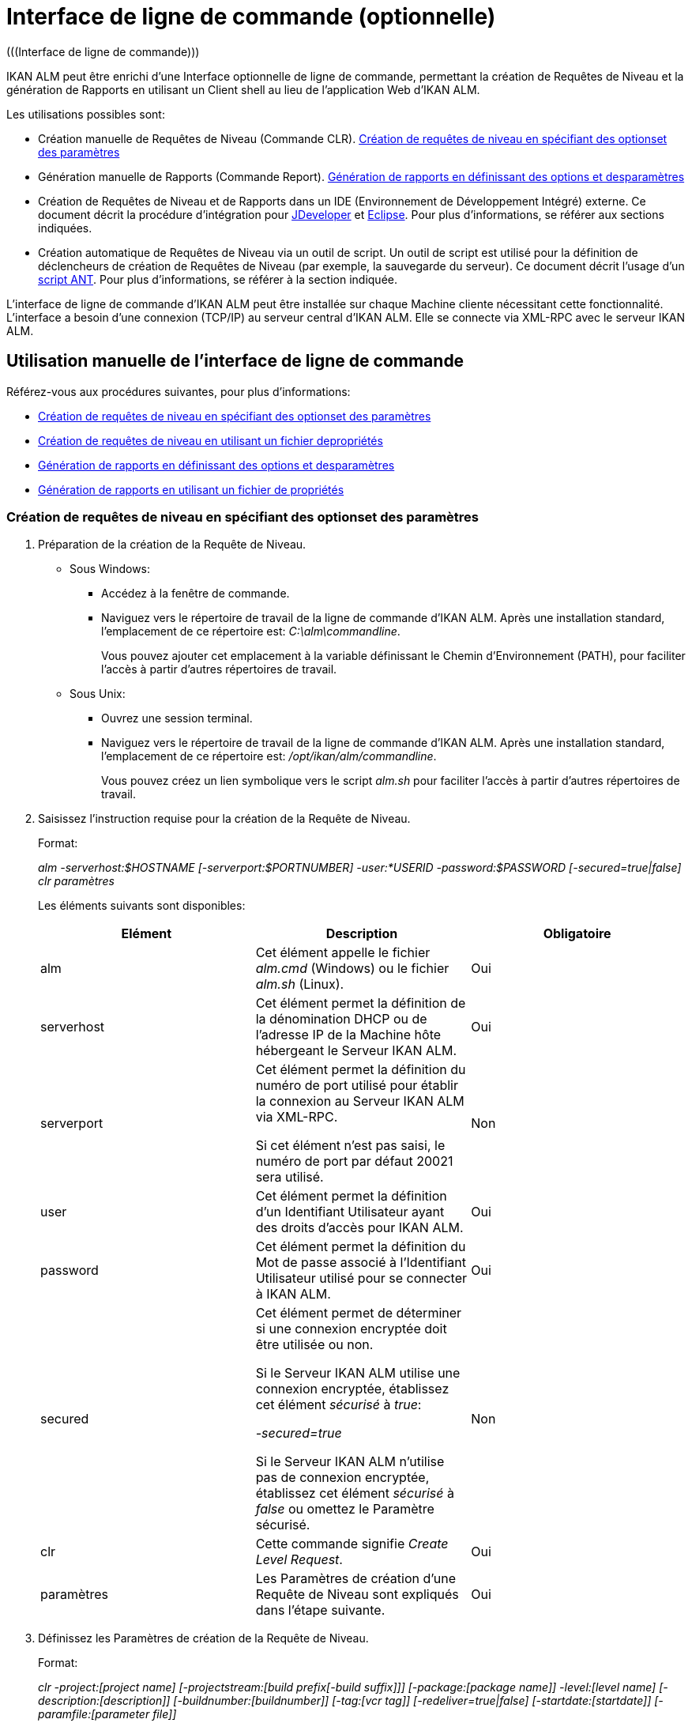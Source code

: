 // The imagesdir attribute is only needed to display images during offline editing. Antora neglects the attribute.
:imagesdir: ../images

[[_comandlineinterface]]
= Interface de ligne de commande (optionnelle) 
(((Interface de ligne de commande))) 

IKAN ALM peut être enrichi d`'une Interface optionnelle de ligne de commande, permettant la création de Requêtes de Niveau et la génération de Rapports en utilisant un Client shell au lieu de l`'application Web d`'IKAN ALM.

Les utilisations possibles sont:

* Création manuelle de Requêtes de Niveau (Commande CLR). <<CommandLine.adoc#_pcommandline_clr_optionsparameters,Création de requêtes de niveau en spécifiant des optionset des paramètres>>
* Génération manuelle de Rapports (Commande Report). <<CommandLine.adoc#_pcommandline_report_optionsparameters,Génération de rapports en définissant des options et desparamètres>>
* Création de Requêtes de Niveau et de Rapports dans un IDE (Environnement de Développement Intégré) externe. Ce document décrit la procédure d`'intégration pour <<CommandLine.adoc#_pintegrateikanalminjdeveloper,JDeveloper>> et <<CommandLine.adoc#_pintegrateikanalmineclipse,Eclipse>>. Pour plus d`'informations, se référer aux sections indiquées.
* Création automatique de Requêtes de Niveau via un outil de script. Un outil de script est utilisé pour la définition de déclencheurs de création de Requêtes de Niveau (par exemple, la sauvegarde du serveur). Ce document décrit l`'usage d`'un <<CommandLine.adoc#_sautomatecreatinglevelrequestswithant,script ANT>>. Pour plus d`'informations, se référer à la section indiquée.


L`'interface de ligne de commande d`'IKAN ALM peut être installée sur chaque Machine cliente nécessitant cette fonctionnalité.
L`'interface a besoin d`'une connexion (TCP/IP) au serveur central d`'IKAN ALM.
Elle se connecte via XML-RPC avec le serveur IKAN ALM.

[[_smanualusagecommandlineinterface]]
== Utilisation manuelle de l`'interface de ligne de commande

Référez-vous aux procédures suivantes, pour plus d`'informations:

* <<CommandLine.adoc#_pcommandline_clr_optionsparameters,Création de requêtes de niveau en spécifiant des optionset des paramètres>>
* <<CommandLine.adoc#_pcommandline_clr_propertiesfiles,Création de requêtes de niveau en utilisant un fichier depropriétés>>
* <<CommandLine.adoc#_pcommandline_report_optionsparameters,Génération de rapports en définissant des options et desparamètres>>
* <<CommandLine.adoc#_pcommandline_reports_propertiesfile,Génération de rapports en utilisant un fichier de propriétés>>

[[_pcommandline_clr_optionsparameters]]
=== Création de requêtes de niveau en spécifiant des optionset des paramètres

. Préparation de la création de la Requête de Niveau.
+
* Sous Windows:
** Accédez à la fenêtre de commande.
** Naviguez vers le répertoire de travail de la ligne de commande d`'IKAN ALM. Après une installation standard, l`'emplacement de ce répertoire est: __C:\alm\commandline__.
+
Vous pouvez ajouter cet emplacement à la variable définissant le Chemin d`'Environnement (PATH), pour faciliter l`'accès à partir d`'autres répertoires de travail.

* Sous Unix:
** Ouvrez une session terminal.
** Naviguez vers le répertoire de travail de la ligne de commande d`'IKAN ALM. Après une installation standard, l`'emplacement de ce répertoire est: __/opt/ikan/alm/commandline__.
+
Vous pouvez créez un lien symbolique vers le script _alm.sh_ pour faciliter l`'accès à partir d`'autres répertoires de travail.
. Saisissez l`'instruction requise pour la création de la Requête de Niveau.
+
Format:
+
__alm -serverhost:$HOSTNAME [-serverport:$PORTNUMBER]
-user:*USERID -password:$PASSWORD [-secured=true|false] clr paramètres__
+
Les éléments suivants sont disponibles:
+

[cols="1,1,1", frame="topbot", options="header"]
|===
| Elément
| Description
| Obligatoire

|alm
|Cet élément appelle le fichier _alm.cmd_ (Windows) ou le fichier _alm.sh_ (Linux).
|Oui

|serverhost
|Cet élément permet la définition de la dénomination DHCP ou de l`'adresse IP de la Machine hôte hébergeant le Serveur IKAN ALM.
|Oui

|serverport
|Cet élément permet la définition du numéro de port utilisé pour établir la connexion au Serveur IKAN ALM via XML-RPC.

Si cet élément n`'est pas saisi, le numéro de port par défaut 20021 sera utilisé.
|Non

|user
|Cet élément permet la définition d`'un Identifiant Utilisateur ayant des droits d`'accès pour IKAN ALM.
|Oui

|password
|Cet élément permet la définition du Mot de passe associé à l`'Identifiant Utilisateur utilisé pour se connecter à IKAN ALM.
|Oui

|secured
|Cet élément permet de déterminer si une connexion encryptée doit être utilisée ou non.

Si le Serveur IKAN ALM utilise une connexion encryptée, établissez cet élément _sécurisé_ à __true__:

_-secured=true_

Si le Serveur IKAN ALM n`'utilise pas de connexion encryptée, établissez cet élément _sécurisé_ à _false_ ou omettez le Paramètre sécurisé.
|Non

|clr
|Cette commande signifie__ Create
Level Request__.
|Oui

|paramètres
|Les Paramètres de création d`'une Requête de Niveau sont expliqués dans l`'étape suivante.
|Oui
|===

. Définissez les Paramètres de création de la Requête de Niveau.
+
Format:
+
__clr -project:[project name] [-projectstream:[build
prefix[-build suffix]]] [-package:[package name]] -level:[level name]
[-description:[description]] [-buildnumber:[buildnumber]] [-tag:[vcr
tag]] [-redeliver=true|false] [-startdate:[startdate]] [-paramfile:[parameter
file]]__
+

[cols="1,1,1", frame="topbot", options="header"]
|===
| Paramètre
| Description
| Obligatoire

|project
|Ce Paramètre donne la définition du Projet pour lequel vous créez une Requête de Niveau.

Utilisez la dénomination du Projet définie dans IKAN ALM.
|Oui

|projectstream
|Ce Paramètre donne la définition de la Branche Secondaire pour laquelle vous créez une Requête de Niveau.

Utilisez le préfixe (et le suffixe) de construction défini(s) dans IKAN ALM.

Si Ce Paramètre est vide, la Requête de Niveau sera créée pour la Branche Principale du Projet.
|Non

|package
|Ce Paramètre permet de définir le nom du Paquet pour lequel une Requête de Niveau doit être créé.
|Oui (uniquement pour des Projets de type "`Paquets`")

|level
|Ce Paramètre donne la définition de la dénomination du Niveau pour lequel vous créez la Requête de Niveau.

Utilisez la dénomination du Niveau définie dans IKAN ALM.
|Oui

|description
|Ce Paramètre donne la définition de la description de la Requête de Niveau.
|Non

|tag
|Ce Paramètre donne la définition de la Balise RCV à associer à la Construction. 

Ceci n`'est applicable qu`'à des Requêtes de Niveau d`'un Niveau de Construction.
Si vous omettez ce Paramètre, la Balise sera générée basée sur le modèle de balise défini pour la Branche.
|Non

|redeliver
|Ce Paramètre permet de re-délivrer des Résultats de Construction déjà délivrés sur des Niveaux de Test et de Production.

Par défaut, ce Paramètre est établi à __false__: si aucune Requête de Niveau n`'est disponible sur le Niveau précédent dans le Cycle de Vie, ayant un numéro de Construction plus élevé, la Requête de Niveau actuelle active ne sera pas redélivrée via la ligne de commande.

Si vous voulez permettre de re-délivrer, vous devez explicitement établir le Paramètre _redeliver_ à __true__.
|Non

|startdate
|Ce Paramètre donne la définition de la date ou de l`'heure d`'exécution demandée pour la Requête de Niveau.
Le format doit être: __dd/MM/yyyy
HH:mm__. 

Ceci n`'est applicable qu`'à des Requêtes de Niveau d`'un Niveau de Test ou de Production.
Si vous omettez ce Paramètre, la Requête de Niveau sera exécutée le plus tôt possible.
|Non

|paramfile
|Ce Paramètre donne la définition du nom du fichier de propriétés contenant les Paramètres de construction et de déploiement dans le format __key=value__.
|Non
|===
+
Remarquez que vous ne devez pas définir de Type de Requête de Niveau, car il est déterminé automatiquement:

* Pour les Niveaux de Construction auxquels un Plan horaire est attaché, une Requête de Niveau de Construction Forcée sera créée.
* Pour les Niveaux de Construction sans Plan horaire, une Requête de Niveau de Construction Demandée sera créée.
* Pour les Niveaux de Test et de Production, une Requête de Niveau de distribution ou de déploiement sera créée, qui délivrera la dernière Construction de la Requête de Niveau correctement exécutée sur le Niveau précédent dans le Cycle de vie (tandis que dans l`'application Web, vous pouvez sélectionner la Construction à délivrer).
. Une fois la commande complètement saisie, cliquez la touche _Entrée_.
+
Résultat:

* Si la Requête de Niveau est correctement créée, l`'écran suivant s`'affiche:
+
image::CommandLine-LRCreatedSuccessfully.jpg[,539,274] 
+

[WARNING]
--
Ces messages indiquent uniquement que la Requête de Niveau a été __créée__ correctement.
Référez-vous à l`'<<Desktop_LevelRequests.adoc#_desktop_lr_overview,Aperçu des requêtes de niveau>> dans l`'application Web pour vérifier si le Niveau a été également __exécuté__ correctement.
--

* Si la Requête de Niveau ne peut pas être créée faute de connexion avec le Serveur IKAN ALM, l`'écran suivant s`'affiche:
+
image::CommandLine-ServerConnectionProblem.jpg[,539,282] 
* Si l`'Utilisateur a introduit une commande inconnue, l`'écran suivant s`'affiche:
+
image::CommandLine-UnknownCommand.jpg[,540,190] 
* Si l`'Utilisateur a introduit une option de commande inconnue ou incorrecte, un écran similaire à l`'écran suivant s`'affiche:
+
image::CommandLine-UnknownCommandOption.jpg[,541,275] 
+
Des messages d`'erreur comparables sont affichés en cas de Noms de Projet ou de Paquet inconnus ou de paires d`'Identifiant Utilisateur/Mot de Passe incorrectes.
* Si la Requête de Niveau ne peut pas être créée en raison de Requêtes de Niveau en attente pour ce Niveau, l`'écran suivant s`'affiche:
+
image::CommandLine-PendingRequests.jpg[,539,274] 
+
Des messages d`'erreur comparables sont affichés si le résultat de construction ne peut pas être délivré, si le Niveau est verrouillé, si la Branche Secondaire est verrouillée ou s`'il y a une erreur d`'autorisation.

[[_pcommandline_clr_propertiesfiles]]
=== Création de requêtes de niveau en utilisant un fichier depropriétés

Vous pouvez enregistrer des Paramètres fréquemment utilisés dans un Fichier de Propriétés.
Ainsi vous ne devez pas à chaque fois réintroduire tous les Paramètres de création de Requête de Niveau.
Après une installation standard, un tel fichier de propriétés, nommé __clr.properties__, est disponible dans le répertoire d`'installation de l`'interface de ligne de commande.

Ouvrez le fichier à l`'aide d`'un éditeur de texte pour en afficher son contenu:

image::CommandLine-CLRPropertiesfile.jpg[,593,611] 

Vous pouvez modifier ce fichier standard pour adapter les Paramètres à vos besoins.
Pour une description des options et des Paramètres, se référer à la section <<CommandLine.adoc#_pcommandline_clr_optionsparameters,Création de requêtes de niveau en spécifiant des optionset des paramètres>>.
Vous pouvez également créer un nombre quelconque de fichiers de propriétés spécifiques en copiant le fichier standard, en modifiant cette copie et, ensuite, en sauvegardant le fichier sous un nom logique pour un usage ultérieur

. Préparation de la création de la Requête de Niveau.
+
* Sous Windows:
** Accédez à la fenêtre de commande.
** Naviguez vers le répertoire de travail de la ligne de commande d`'IKAN ALM. Après une installation standard, l`'emplacement de ce répertoire est: __C:\Program Files\IKAN Software\alm\commandline__.
+
Vous pouvez ajouter cet emplacement à la variable définissant le Chemin d`'Environnement (PATH), pour faciliter l`'accès à partir d`'autres répertoires de travail.

+
* Sous Unix:
** Ouvrez une session terminal.
** Naviguez vers le répertoire de travail de la ligne de commande d`'IKAN ALM. Après une installation standard, l`'emplacement de ce répertoire est: __/opt/ikan/alm/commandline__.
+
Vous pouvez créez un lien symbolique vers le script _alm.sh_ pour faciliter l`'accès à partir d`'autres répertoires de travail.

. Assurez-vous que le fichier des propriétés à utiliser est disponible et que les Paramètres correspondent aux besoins.
+
Si cela n`'est pas le cas, créez le fichier des propriétés et/ou modifiez les Paramètres à l`'aide d`'un éditeur de texte.
. Créez la Requête de Niveau en saisissant une commande du format suivant:
+
__alm clr -propertyfile:$PROPERTYFILENAME [-options]
[-paramètres]__
+
Les éléments suivants sont disponibles:
+

[cols="1,1,1", frame="topbot", options="header"]
|===
| Elément
| Description
| Obligatoire

|alm
|Cet élément appelle le fichier _alm.cmd_ (Windows) ou le fichier _alm.sh_ (Linux).
|Oui

|clr
|Cet élément indique que vous désirez créer une Requête de Niveau.
|Oui

|propertyfile
|Cet élément permet de sélectionner le fichier des propriétés à utiliser pour la création de la Requête de Niveau.
|Oui

|options ou paramètres
|Chaque option ou paramètre défini après le fichier des propriétés écrase la définition correspondante fournie dans le fichier des propriétés sélectionné.
|Non
|===

. Une fois la commande complètement saisie, cliquez la touche _Entrée_.
+
Résultat:

* Si la Requête de Niveau est correctement créée, l`'écran suivant s`'affiche:
+
image::CommandLine-LRCreatedSuccessfully.jpg[,541,274] 
+

[WARNING]
--
Ces messages indiquent uniquement que la Requête de Niveau a été __créée__ correctement.
Référez-vous à l`'<<Desktop_LevelRequests.adoc#_desktop_lr_overview,Aperçu des requêtes de niveau>> dans l`'application Web pour vérifier si le Niveau a été également __exécutée__ correctement.
--

* Si la Requête de Niveau ne peut pas être créée faute de connexion avec le Serveur IKAN ALM, l`'écran suivant s`'affiche:
+
image::CommandLine-ServerConnectionProblem.jpg[,540,285] 
* Si l`'Utilisateur a introduit une commande inconnue, l`'écran suivant s`'affiche:
+
image::CommandLine-UnknownCommand.jpg[,540,190] 
* Si l`'Utilisateur a introduit une option de commande inconnue ou incorrecte, un écran similaire à l`'écran suivant s`'affiche:
+
image::CommandLine-UnknownCommandOption.jpg[,540,274] 
+
Des messages d`'erreur comparables sont affichés en cas de Noms de Projet inconnus ou de paires d`'Identifiant Utilisateur/Mot de Passe incorrectes.
* Si la Requête de Niveau ne peut pas être créée en raison de Requêtes de Niveau en attente pour ce Niveau, l`'écran suivant s`'affiche:
+
image::CommandLine-PendingRequests.jpg[,540,274] 
+
Des messages d`'erreur comparables sont affichés si le résultat de construction ne peut pas être délivré, si le Niveau et verrouillé, si la Branche Secondaire est verrouillée ou s`'il y a une erreur d`'autorisation.

[[_pcommandline_report_optionsparameters]]
=== Génération de rapports en définissant des options et desparamètres

. Préparation de la génération du Rapport.
+
* Sous Windows:
** Accédez à la fenêtre de commande.
** Naviguez vers le répertoire de travail de la ligne de commande d`'IKAN ALM. Après une installation standard, l`'emplacement de ce répertoire est: __C:\alm\commandline__.
+
Vous pouvez ajouter cet emplacement à la variable définissant le Chemin d`'Environnement (PATH), pour faciliter l`'accès à partir d`'autres répertoires de travail.

+
* Sous Unix:
** Ouvrez une session terminal.
** Naviguez vers le répertoire de travail de la ligne de commande d`'IKAN ALM. Après une installation standard, l`'emplacement de ce répertoire est: __/opt/ikan/alm/commandline__.
+
Vous pouvez créez un lien symbolique vers le script _alm.sh_ pour faciliter l`'accès à partir d`'autres répertoires de travail.

. Saisissez l`'instruction requise pour la génération du Rapport.
+
Format:
+
__alm -serverhost:$HOSTNAME [-serverport:$PORTNUMBER]
-user:$USERID -password:$PASSWORD [-secured=true|false] report PARAMETRES__
+
Les éléments suivants sont disponibles:
+

[cols="1,1,1", frame="topbot", options="header"]
|===
| Elément
| Description
| Obligatoire

|alm
|Cet élément appelle le fichier _alm.cmd_ (Windows) ou le fichier _alm.sh_ (Linux).
|Oui

|serverhost
|Cet élément permet la définition de la dénomination DHCP ou de l`'adresse IP de la Machine hôte hébergeant le Serveur IKAN ALM.
|Oui

|serverport
|Cet élément permet la définition du numéro de port utilisé pour établir la connexion au Serveur IKAN ALM via XML-RPC.

Si cet élément n`'est pas saisi, le numéro de port par défaut 20021 sera utilisé.
|Non

|user
|Cet élément permet la définition d`'un Identifiant Utilisateur ayant des droits d`'accès pour IKAN ALM.
|Oui

|password
|Cet élément permet la définition du Mot de passe associé à l`'Identifiant Utilisateur utilisé pour se connecter à IKAN ALM.
|Oui

|secured
|Cet élément permet de déterminer si une connexion encryptée doit être utilisée ou non.

Si le Serveur IKAN ALM utilise une connexion encryptée, établissez cet élément _sécurisé_ à __true__:

_-secured=true_

Si le Serveur IKAN ALM n`'utilise pas de connexion encryptée, établissez cet élément _sécurisé_ à _false_ ou omettez le Paramètre sécurisé.
|Non

|report
|Cette commande permet de générer des Rapports.
|Oui

|PARAMETRES
|Les Paramètres de création d`'un Rapport sont expliqués dans l`'étape suivante.
|Oui
|===

. Définissez les Paramètres de création du Rapport.
+
Format:
+
__report -design:$REPORTDESIGNFILE [-dest:$DESTINATIONFILE]
-format:$FORMAT [-lang:$LANGUAGE] [-max:MAXRESULT] [-filter:$SEARCHCRITERIAFILE]
[-group:[$GROUPINGVALUE]] [-order:[$ORDERINGVALUE]]__
+

[cols="1,1,1", frame="topbot", options="header"]
|===
| Paramètre
| Description
| Obligatoire

|design
|Ce Paramètre permet de sélectionner le fichier de formation Jasper Reports requis (l`'extension de ce fichier est __$$.$$jrxml__). Avec une installation standard, les fichiers sont dans le répertoire: __IKAN
ALM_HOME/commandline/classes/reports/design__.

Utilisez le design qui correspond au format demandé.
|Oui

|dest
|Ce Paramètre permet de définir le nom de fichier du Rapport.

Ne saisissez pas d`'extension, car IKAN ALM ajoutera l`'indication de format en tant qu`'extension.

Si aucun nom n`'est saisi, le Rapport aura la dénomination par défaut _levelrequestoverview_[format].[format]_ et sera sauvegardé à l`'emplacement par défaut __IKAN ALM_HOME/commandline/classes/reports/generated_reports__.
|Non

|format
a|Ce Paramètre permet de définir le format du Rapport.
Les formats suivants sont permis:

* pdf
* htm
* xml
* csv
* rtf
* txt
* xls
|Oui

|lang
a|Ce Paramètre permet de définir la langue du Rapport.
Les valeurs suivantes sont permises:

* en (anglais)
* fr (français)
* de (allemand)

Si le Paramètre de langue n`'est pas spécifié, le Rapport sera généré en anglais.
|Non

|max
|Ce Paramètre permet de définir un nombre maximal de Requêtes de Niveau à inclure dans le Rapport.

Si plus de Requêtes de Niveau sont disponibles que le maximum spécifié, seules les Requêtes de Niveau les plus récentes seront reprises dans le Rapport.
|Non

|filter
|Ce Paramètre permet de sélectionner un fichier de propriétés contenant les critères de recherche.
Seules les Requêtes de Niveau correspondant à tous les critères définis seront reprises dans le Rapport.

Après une installation standard, un tel fichier des propriétés, nommé _search.properties_, est disponible dans le répertoire d`'installation de la ligne de commande.

Vous pouvez modifier ce fichier standard pour que les Paramètres correspondent à vos besoins.
Voir la description dans l`'étape suivante.

Vous pouvez également créer un nombre quelconque de fichiers de propriétés de critères de recherche spécifiques en copiant le fichier standard, en modifiant cette copie et, ensuite, en sauvegardant le fichier sous un nom logique pour un usage ultérieur.
|Non

|group
a|Ce Paramètre permet de définir comment les Requêtes de Niveau reportées seront groupées.

Les valeurs suivantes sont permises:

* projectname : groupées par Dénomination de Projet 
* levelname : groupées par Dénomination de Niveau

Si vous omettez ce Paramètre ou vous le laissez vide, les Requêtes de Niveau ne seront pas groupées.
|Non

|order
a|Ce Paramètre permet de définir comment les Requêtes de Niveau seront organisées.

Les valeurs suivantes sont permises:

* asc : ordre ascendant (=default)
* desc : ordre descendant
|Non
|===

. Si nécessaire, modifiez le fichier des propriétés de critères de recherche à l`'aide d`'un éditeur de texte.
+
Ce fichier a la structure suivante:
+
image::commandline-searchcriteriapropertiesfile_explained.png[,1053,684] 
+
Les critères de sélection suivants sont disponibles:
+

[cols="1,1", frame="topbot", options="header"]
|===
| Critère
| Description

|Nom de projet
|Propriété: `search.project.name`

Si vous désirez limiter le Rapport aux Requêtes de Niveau appartenant à un Projet spécifique, saisissez la dénomination de ce Projet, sinon vous pouvez saisir un nom générique.

|Nom de paquet
|Propriété: `search.package.name`

Si vous désirez limiter le Rapport aux Requêtes de Niveau appartenant à un Paquet spécifique, saisissez la dénomination de ce Paquet.

|Paquets cachés
a|Propriété: `search.package.hidden`

Si vous désirez limiter le Rapport aux Requêtes de Niveau appartenant à des Paquets cachés, saisissez une des valeurs suivantes:

* yes = afficher les Requêtes de Niveau appartenant à des Paquets cachés (archivés) ou les Requêtes de Niveau qui ne sont pas associées à un Paquet.
* no = afficher les Requêtes de Niveau appartenant à des Paquets visibles (non-archivés) ou les Requêtes de Niveau qui ne sont pas associées à un Paquet.
* all = aucune restriction concernant le statut d`'archivage du Paquet.

|Code du statut des Requêtes de niveau
a|Propriété: `search.levelrequest.status`

Si vous désirez limiter le Rapport aux Requêtes de Niveau ayant un statut spécifique, saisissez un des codes de statut possibles:

* 0 = Inconnu
* 1 = En attente de l`'heure d`'exécution
* 2 = En attente d`'approbation
* 3 = Rejetée
* 4 = Exécution
* 5 = Erreur
* 6 = OK
* 7 = Avertissement
* 8 = Annulée
* 9 = Interruption
* 10 = Interrompue

|Nom de niveau
|Propriété: `search.level.name`

Si vous désirez limiter le Rapport aux Requêtes de Niveau appartenant à un Niveau spécifique, saisissez la dénomination de ce Niveau.

|Type de niveau
a|Propriété: `search.level.name`

Si vous désirez limiter le Rapport aux Requêtes de Niveau appartenant à un Type de Niveau spécifique, saisissez un des types de Niveau possibles:

* 0 = Construction
* 1 = Test
* 2 = Production

|Intervalle de Dates et Heures de Début des Requêtes de niveau
|Propriétés:

`search.levelrequest.startdatetime.from`

`search.levelrequest.startdatetime.to`

Si vous désirez limiter le Rapport aux Requêtes de Niveau démarrées pendant un intervalle spécifique, saisissez l`'heure de début et de fin de _démarrage_ de l`'exécution des Requêtes de Niveau.

|Intervalle de Dates et Heures de Fin des Requêtes de niveau
|Propriétés:

`search.levelrequest.enddatetime.from`

`search.levelrequest.enddatetime.to`

Si vous désirez limiter le Rapport aux Requêtes de Niveau qui se sont terminées pendant un intervalle spécifique, saisissez l`'heure de début et de fin _d`'arrêt_ de l`'exécution des Requêtes de Niveau.

|Intervalle de Dates et Heures de Demande des Requêtes de niveau
|Propriétés:

`search.levelrequest.requestdatetime.from`

`search.levelrequest.requestdatetime.to`

Si vous désirez limiter le Rapport aux Requêtes de Niveau demandées pendant un intervalle spécifique, saisissez l`'heure de début et de fin de _demande_ de l`'exécution des Requêtes de Niveau.

|Nom de Demandeur
|Propriété: `search.username`

Si vous désirez limiter le Rapport aux Requêtes de Niveau appartenant à un Demandeur spécifique, saisissez la dénomination de ce Demandeur.

|Type d`'action de Requête
a|Propriété: `search.levelrequest.actiontype`

Si vous désirez limiter le Rapport aux Requêtes de Niveau d`'un certain type d`'action, saisissez un des types d`'action possibles:

* 0 = Planifiée
* 1 = Manuelle
* 2 = Demandée
* 3 = Délivrer
* 4 = Restaurer
* 5 = Dépendance
* 6 = Re-Délivrer

|Type de Requête de niveau
a|Propriété: `search.levelrequest.type`

Si vous désirez limiter le Rapport aux Requêtes de Niveau d`'un type spécifique, saisissez un des types possibles:

* 0 = Construction basée sur le dernier code balisé
* 1 = Construction basée sur un code balisé
* 2 = Construction/déploiement basé sur le dernier code balisé
* 3 = Construction/déploiement basé sur un code balisé
* 4 = Déploiement d`'une construction archivée
* 5 = Sans Construction ou Déploiement

|Balise RCV
|Propriété: `search.vcrtag`

Si vous désirez limiter le Rapport aux Requêtes de Niveau correspondant à une Balise RCV spécifique, saisissez cette Balise RCV.

|Statut de la Branche
a|Propriété: `search.projectstream.status`

Si vous désirez limiter le Rapport aux Requêtes de Niveau ayant un statut de Branche spécifique, saisissez une des indications de statut de Branche possibles:

* 0 = En construction
* 1 = Planifié
* 2 = En développement
* 3 = En test
* 4 = Stable
* 5 = Généralement disponible
* 6 = Figé
* 7 = Fermé

|Préfixe de construction de la Branche
|Propriété: `search.projectstream.buildprefix`

Si vous désirez limiter le Rapport aux Requêtes de Niveau ayant un préfixe de Branche spécifique, saisissez ce préfixe de Branche.

|Suffixe de construction de la Branche
|Propriété: `search.projectstream.buildsuffix`

Si vous désirez limiter le Rapport aux Requêtes de Niveau ayant un suffixe de Branche spécifique, saisissez ce suffixe de Branche.

|Branches cachées
a|Propriété: `search.projectstream.hidden`

Si vous désirez limiter le Rapport aux Requêtes de Niveau appartenant à des Branches cachées, saisissez une des valeurs suivantes:

* yes = afficher uniquement les Branches cachées
* no = ne pas afficher les Branches cachées (la valeur par défaut)
* all = afficher toutes les Branches

|===
+

[NOTE]
====

N`'oubliez pas d`'enlever le signe # pour pouvoir activer un critère de recherche.
====

. Une fois la commande complètement saisie, cliquez la touche _Entrée_.
+
Le Rapport est généré.

[[_pcommandline_reports_propertiesfile]]
=== Génération de rapports en utilisant un fichier de propriétés

Vous pouvez enregistrer des Paramètres fréquemment utilisés dans un Fichier de Propriétés.
Ainsi vous ne devez pas à chaque fois ressaisir tous les Paramètres de génération de Rapport.
Après une installation standard, un tel fichier de propriétés, nommé __report.properties__, est disponible dans le répertoire d`'installation de la ligne de commande.

Ouvrez le fichier à l`'aide d`'un éditeur de texte pour en afficher son contenu:


image::CommandLine-CLRPropertiesfile.jpg[,585,610] 

Vous pouvez modifier ce fichier standard pour faire correspondre les Paramètres à vos besoins.
Pour une description des options et des Paramètres, se référer à la <<CommandLine.adoc#_pcommandline_clr_optionsparameters,Création de requêtes de niveau en spécifiant des optionset des paramètres>>.
Vous pouvez également créer un nombre quelconque de fichiers des propriétés spécifiques en copiant le fichier standard, en modifiant cette copie et, ensuite, en sauvegardant le fichier sous un nom logique pour un usage ultérieur
 
. Préparation de la génération du Rapport.
+
* Sous Windows:
** Accédez à la fenêtre de commande.
** Naviguez vers le répertoire de travail de la ligne de commande d`'IKAN ALM. Après une installation standard, l`'emplacement de ce répertoire est: __C:\alm\commandline__.
+
Vous pouvez ajouter cet emplacement à la variable définissant le Chemin d`'Environnement (PATH), pour faciliter l`'accès à partir d`'autres répertoires de travail.

+
* Sous Unix:
** Ouvrez une session terminal.
** Naviguez vers le répertoire de travail de la ligne de commande d`'IKAN ALM. Après une installation standard, l`'emplacement de ce répertoire est: __/opt/ikan/alm/commandline__.
+
Vous pouvez créez un lien symbolique vers le script _alm.sh_ pour faciliter l`'accès à partir d`'autres répertoires de travail.

. Assurez-vous que le fichier des propriétés à utiliser est disponible et que les Paramètres correspondent aux besoins.
+
Si cela n`'est pas le cas, créez le fichier des propriétés et/ou modifiez les Paramètres à l`'aide d`'un éditeur de texte.

. Générez le Rapport en saisissant une commande du format suivant:
+
__alm report -propertyfile:[$PROPERTYFILENAME]
[options ou paramètres]__
+
Les éléments suivants sont disponibles:
+

[cols="1,1,1", frame="topbot", options="header"]
|===
| Elément
| Description
| Obligatoire

|alm
|Cet élément appelle le fichier __alm.cmd__ (Windows) ou le fichier __alm.sh__ (Linux).
|Oui

|report
|Cet élément indique que vous désirez générer un Rapport.
|Oui

|propertyfile
|Cet élément permet de sélectionner le fichier des propriétés à utiliser pour générer le Rapport.
|Oui

|options ou paramètres
|Chaque option ou paramètre défini après le fichier des propriétés écrase la définition correspondante fournie dans le fichier des propriétés sélectionné.
|Non
|===

. Une fois la commande complètement saisie, cliquez la touche _Entrée_.
+
Le Rapport est généré.


[[_sintegratingikanalminide]]
== Intégration d`'IKAN ALM dans un IDE externe

Pour plus d`'informations, se référer aux procédures suivantes:

* <<CommandLine.adoc#_pintegrateikanalminjdeveloper,Intégration d`'IKAN ALM dans JDeveloper>>
* <<CommandLine.adoc#_pintegrateikanalmineclipse,Intégration d`'IKAN ALM dans Eclipse>>

[[_pintegrateikanalminjdeveloper]]
=== Intégration d`'IKAN ALM dans JDeveloper

Cette procédure décrit comment installer IKAN ALM comme outil externe dans JDeveloper pour pouvoir créer des Requêtes de Niveau (forcées, demandées ou de distribution ou de déploiement) à partir de cet IDE

. Dans le Menu Principal de JDeveloper, sélectionnez _Tools | External Tools..._
+
L`'écran suivant s`'affiche:
+
image::CommandLine-JDeveloperExternalToolsDialog.jpg[,418,294] 

. Cliquez sur _Add..._
+
L`'écran suivant s`'affiche:
+
image::CommandLine-JDeveloperCreateExternalToolsStep1DialogBlank.jpg[,511,340] 

. Sélectionnez les Paramètres requis pour créer une Requête de Niveau sur le Niveau requise:
+
image::CommandLine-JDeveloperCreateExternalToolsStep1Dialog.jpg[,511,340] 

+
Dans l`'exemple ci-dessus, les options introduites créeront une Requête de Niveau sur le Niveau _CONTBUILD_ du Projet __DEMOCVS__.

. Cliquez sur le bouton __Next__.
+
L`'écran suivant s`'affiche:
+
image::CommandLine-JDeveloperCreateExternalToolsStep2Dialog.jpg[,511,341] 

. Sélectionnez les propriétés d`'affichage et cliquez sur le bouton __Next__.
+
L`'écran suivant s`'affiche:
+
image::CommandLine-JDeveloperCreateExternalToolsStep3Dialog.jpg[,508,339] 

. Spécifiez l`'emplacement pour l`'intégration du nouvel outil et cliquez sur le bouton __Next__.
+
L`'écran suivant s`'affiche:
+
image::CommandLine-JDeveloperCreateExternalToolsStep4Dialog.jpg[,511,341] 

. Spécifiez la disponibilité de l`'outil externe.
+
L`'exemple ci-dessus spécifie que l`'outil externe sera intégré dans le menu des raccourcis si un Projet Java est sélectionné.

. Cliquez sur le bouton __Finish__.
+
Résultat:
+
A partir de maintenant vous pouvez créer des Requêtes de Niveau lors de sélection d`'un Projet Java dans JDeveloper.
Le résultat de la ligne de commande d`'IKAN ALM sera affiché dans la fenêtre des messages.
+
image::CommandLine-JDeveloperResult.jpg[,540,347] 

[[_pintegrateikanalmineclipse]]
=== Intégration d`'IKAN ALM dans Eclipse

Cette procédure décrit comment installer IKAN ALM comme outil externe dans Eclipse pour pouvoir créer des Requêtes de Niveau (forcées, demandées ou de distribution) à partir de cet IDE

. Dans le Menu Principal d`'Eclipse, sélectionnez _Run | External Tools Configuration..._
+
L`'écran suivant s`'affiche:
+
image::CommandLine-EclipseExternalToolsDialogBlank.jpg[,511,461] 

. Cliquez sur l`'icône __New launch configuration__.
+
L`'écran suivant s`'affiche:
+
image::CommandLine-EclipseExternalToolsDialog.jpg[,511,461] 

. Sélectionnez les Paramètres requis pour créer une Requête de Niveau sur le Niveau requise:
+
Dans l`'exemple ci-dessus, les options introduites créeront une Requête de Niveau sur le Niveau _CONTBUILD_ du Projet __DEMOCVS__.

. Cliquez sur le bouton __Run__.
+
Les outils externes seront testés et enregistrés.
+
Le résultat de la commande est affiché dans une console Eclipse.
+
image::CommandLine-EclipseResult.jpg[,770,366] 


[[_sautomatecreatinglevelrequestswithant]]
== Automatisation de la création de requêtes de niveau via un script ANT

Dans cette section vous trouverez un exemple d`'un script ANT qui:

* crée une Requête de Niveau via l`'Interface de ligne de commande
* rapporte le statut de cette action

Si vous désirez utiliser ce script ANT, vous devez l`'adapter à vos besoins:

* modifiez les valeurs des options de ligne de commande d`'IKAN ALM (les valeurs de serverhost, user, password, etc.),
* sauvegardez le script sous _build.xml_ dans le répertoire racine IKAN ALM_COMMANDLINE,
* exécutez le script via la commande ANT standard.

*Exemple de script:*

image::CommandLine-SampleANTScript.jpg[,540,487] 

*Résultat après une exécution correcte:*

image::CommandLine-ANTScriptExecSuccess.jpg[,540,284] 

*Résultat après une exécution erronée:*

image::CommandLine-ANTScriptExecFailure.jpg[,540,320] 

